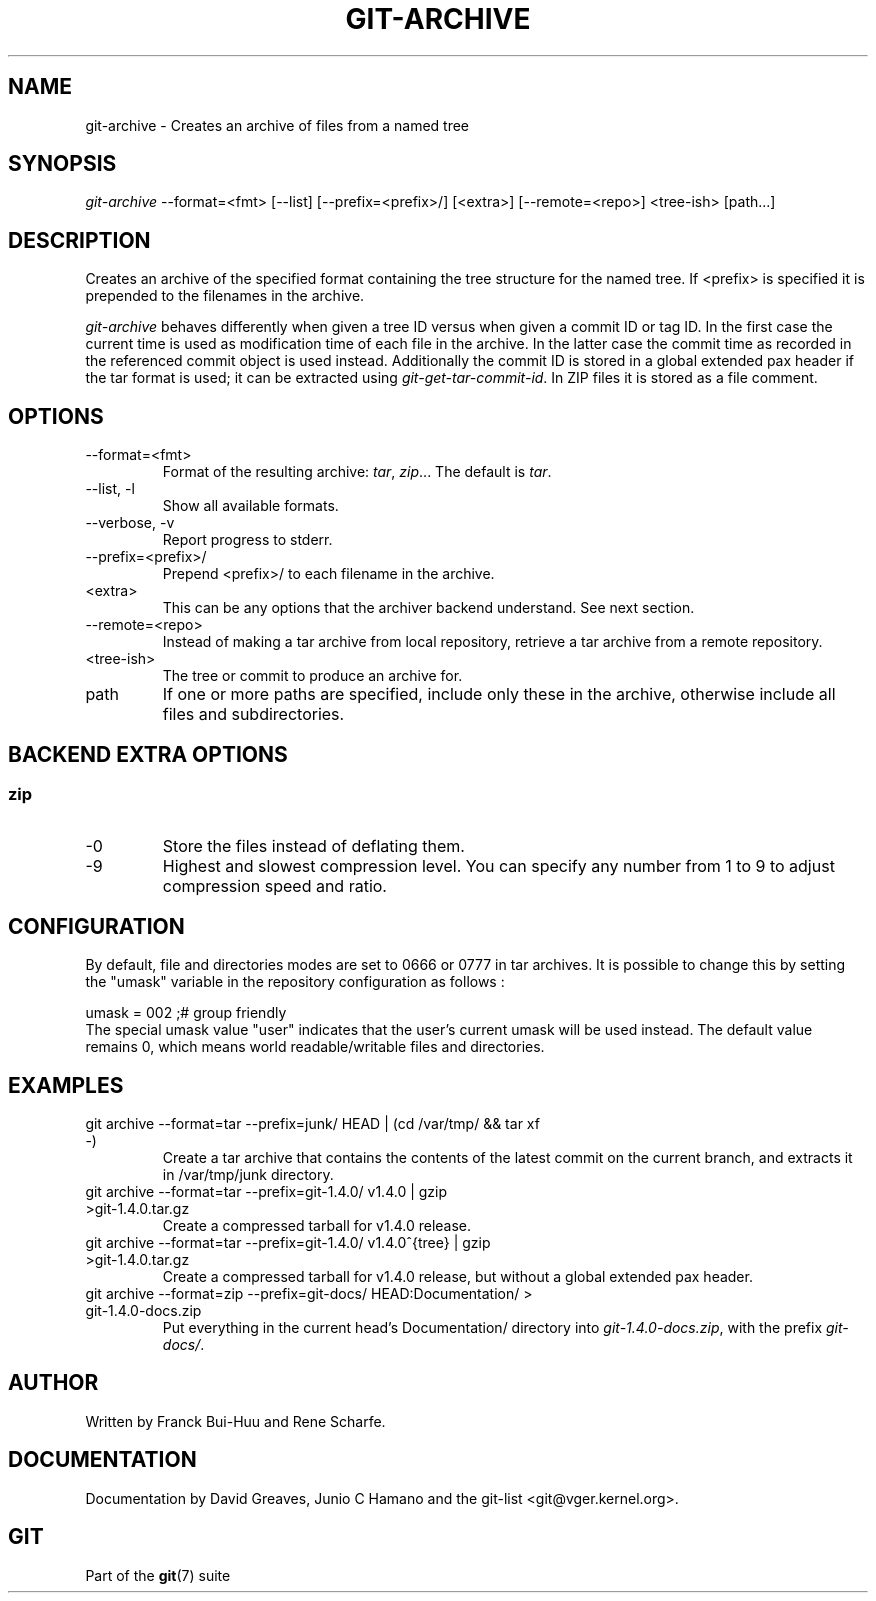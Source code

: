 .\" ** You probably do not want to edit this file directly **
.\" It was generated using the DocBook XSL Stylesheets (version 1.69.1).
.\" Instead of manually editing it, you probably should edit the DocBook XML
.\" source for it and then use the DocBook XSL Stylesheets to regenerate it.
.TH "GIT\-ARCHIVE" "1" "04/20/2007" "Git 1.5.1.1.190.g74474" "Git Manual"
.\" disable hyphenation
.nh
.\" disable justification (adjust text to left margin only)
.ad l
.SH "NAME"
git\-archive \- Creates an archive of files from a named tree
.SH "SYNOPSIS"
\fIgit\-archive\fR \-\-format=<fmt> [\-\-list] [\-\-prefix=<prefix>/] [<extra>] [\-\-remote=<repo>] <tree\-ish> [path\&...]
.SH "DESCRIPTION"
Creates an archive of the specified format containing the tree structure for the named tree. If <prefix> is specified it is prepended to the filenames in the archive.

\fIgit\-archive\fR behaves differently when given a tree ID versus when given a commit ID or tag ID. In the first case the current time is used as modification time of each file in the archive. In the latter case the commit time as recorded in the referenced commit object is used instead. Additionally the commit ID is stored in a global extended pax header if the tar format is used; it can be extracted using \fIgit\-get\-tar\-commit\-id\fR. In ZIP files it is stored as a file comment.
.SH "OPTIONS"
.TP
\-\-format=<fmt>
Format of the resulting archive: \fItar\fR, \fIzip\fR\&... The default is \fItar\fR.
.TP
\-\-list, \-l
Show all available formats.
.TP
\-\-verbose, \-v
Report progress to stderr.
.TP
\-\-prefix=<prefix>/
Prepend <prefix>/ to each filename in the archive.
.TP
<extra>
This can be any options that the archiver backend understand. See next section.
.TP
\-\-remote=<repo>
Instead of making a tar archive from local repository, retrieve a tar archive from a remote repository.
.TP
<tree\-ish>
The tree or commit to produce an archive for.
.TP
path
If one or more paths are specified, include only these in the archive, otherwise include all files and subdirectories.
.SH "BACKEND EXTRA OPTIONS"
.SS "zip"
.TP
\-0
Store the files instead of deflating them.
.TP
\-9
Highest and slowest compression level. You can specify any number from 1 to 9 to adjust compression speed and ratio.
.SH "CONFIGURATION"
By default, file and directories modes are set to 0666 or 0777 in tar archives. It is possible to change this by setting the "umask" variable in the repository configuration as follows :
.sp
.nf
umask = 002     ;# group friendly
.fi
The special umask value "user" indicates that the user's current umask will be used instead. The default value remains 0, which means world readable/writable files and directories.
.SH "EXAMPLES"
.TP
git archive \-\-format=tar \-\-prefix=junk/ HEAD | (cd /var/tmp/ && tar xf \-)
Create a tar archive that contains the contents of the latest commit on the current branch, and extracts it in /var/tmp/junk directory.
.TP
git archive \-\-format=tar \-\-prefix=git\-1.4.0/ v1.4.0 | gzip >git\-1.4.0.tar.gz
Create a compressed tarball for v1.4.0 release.
.TP
git archive \-\-format=tar \-\-prefix=git\-1.4.0/ v1.4.0^{tree} | gzip >git\-1.4.0.tar.gz
Create a compressed tarball for v1.4.0 release, but without a global extended pax header.
.TP
git archive \-\-format=zip \-\-prefix=git\-docs/ HEAD:Documentation/ > git\-1.4.0\-docs.zip
Put everything in the current head's Documentation/ directory into \fIgit\-1.4.0\-docs.zip\fR, with the prefix \fIgit\-docs/\fR.
.SH "AUTHOR"
Written by Franck Bui\-Huu and Rene Scharfe.
.SH "DOCUMENTATION"
Documentation by David Greaves, Junio C Hamano and the git\-list <git@vger.kernel.org>.
.SH "GIT"
Part of the \fBgit\fR(7) suite

